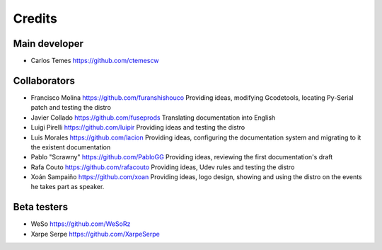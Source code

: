 ========
Credits
========

Main developer
~~~~~~~~~~~~~~~~~~~~~~~

* Carlos Temes https://github.com/ctemescw


Collaborators
~~~~~~~~~~~~~

* Francisco Molina https://github.com/furanshishouco
  Providing ideas, modifying Gcodetools, locating Py-Serial patch and testing the distro
* Javier Collado https://github.com/fuseprods
  Translating documentation into English
* Luigi Pirelli https://github.com/luipir
  Providing ideas and testing the distro
* Luis Morales https://github.com/lacion
  Providing ideas, configuring the documentation system and migrating to it the existent documentation
* Pablo "Scrawny" https://github.com/PabloGG
  Providing ideas, reviewing the first documentation's draft
* Rafa Couto https://github.com/rafacouto
  Providing ideas, Udev rules and testing the distro
* Xoán Sampaiño https://github.com/xoan
  Providing ideas, logo design, showing and using the distro on the events he takes part as speaker.


Beta testers
~~~~~~~~~~~~

* WeSo https://github.com/WeSoRz
* Xarpe Serpe https://github.com/XarpeSerpe

